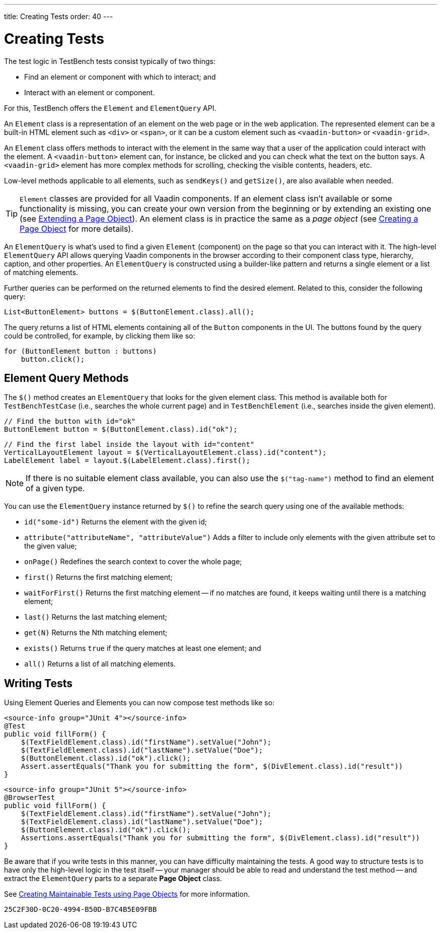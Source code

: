 ---
title: Creating Tests
order: 40
---

= Creating Tests

The test logic in TestBench tests consist typically of two things:

* Find an element or component with which to interact; and
* Interact with an element or component.

For this, TestBench offers the `Element` and `ElementQuery` API.

An `Element` class is a representation of an element on the web page or in the web application. The represented element can be a built-in HTML element such as `<div>` or `<span>`, or it can be a custom element such as `<vaadin-button>` or `<vaadin-grid>`.

An `Element` class offers methods to interact with the element in the same way that a user of the application could interact with the element. A `<vaadin-button>` element can, for instance, be clicked and you can check what the text on the button says. A `<vaadin-grid>` element has more complex methods for scrolling, checking the visible contents, headers, etc.

Low-level methods applicable to all elements, such as [methodname]`sendKeys()` and [methodname]`getSize()`, are also available when needed.

[TIP]
`Element` classes are provided for all Vaadin components. If an element class isn't available or some functionality is missing, you can create your own version from the beginning or by extending an existing one (see <<page-objects#extending,Extending a Page Object>>). An element class is in practice the same as a __page object__ (see <<page-objects#creating,Creating a Page Object>> for more details).

An `ElementQuery` is what's used to find a given `Element` (component) on the page so that you can interact with it. The high-level `ElementQuery` API allows querying Vaadin components in the browser according to their component class type, hierarchy, caption, and other properties. An `ElementQuery` is constructed using a builder-like pattern and returns a single element or a list of matching elements.

Further queries can be performed on the returned elements to find the desired element. Related to this, consider the following query:

[source,java]
----
List<ButtonElement> buttons = $(ButtonElement.class).all();
----

The query returns a list of HTML elements containing all of the `Button` components in the UI. The buttons found by the query could be controlled, for example, by clicking them like so:

[source,java]
----
for (ButtonElement button : buttons)
    button.click();
----

== Element Query Methods

The [methodname]`$()` method creates an `ElementQuery` that looks for the given element class. This method is available both for `TestBenchTestCase` (i.e., searches the whole current page) and in `TestBenchElement` (i.e., searches inside the given element).

[source,java]
----
// Find the button with id="ok"
ButtonElement button = $(ButtonElement.class).id("ok");
----

[source,java]
----
// Find the first label inside the layout with id="content"
VerticalLayoutElement layout = $(VerticalLayoutElement.class).id("content");
LabelElement label = layout.$(LabelElement.class).first();
----

[NOTE]
If there is no suitable element class available, you can also use the [methodname]`$("tag-name")` method to find an element of a given type.

You can use the `ElementQuery` instance returned by [methodname]`$()` to refine the search query using one of the available methods:

* [methodname]`id("some-id")` Returns the element with the given id;
* [methodname]`attribute("attributeName", "attributeValue")` Adds a filter to include only elements with the given attribute set to the given value;
* [methodname]`onPage()` Redefines the search context to cover the whole page;
* [methodname]`first()` Returns the first matching element;
* [methodname]`waitForFirst()` Returns the first matching element -- if no matches are found, it keeps waiting until there is a matching element;
* [methodname]`last()` Returns the last matching element;
* [methodname]`get(N)` Returns the Nth matching element;
* [methodname]`exists()` Returns `true` if the query matches at least one element; and
* [methodname]`all()` Returns a list of all matching elements.


== Writing Tests

Using Element Queries and Elements you can now compose test methods like so:

[.example]
--
[source,java]
----
<source-info group="JUnit 4"></source-info>
@Test
public void fillForm() {
    $(TextFieldElement.class).id("firstName").setValue("John");
    $(TextFieldElement.class).id("lastName").setValue("Doe");
    $(ButtonElement.class).id("ok").click();
    Assert.assertEquals("Thank you for submitting the form", $(DivElement.class).id("result"))
}
----
[source,java]
----
<source-info group="JUnit 5"></source-info>
@BrowserTest
public void fillForm() {
    $(TextFieldElement.class).id("firstName").setValue("John");
    $(TextFieldElement.class).id("lastName").setValue("Doe");
    $(ButtonElement.class).id("ok").click();
    Assertions.assertEquals("Thank you for submitting the form", $(DivElement.class).id("result"))
}
----
--

Be aware that if you write tests in this manner, you can have difficulty maintaining the tests. A good way to structure tests is to have only the high-level logic in the test itself -- your manager should be able to read and understand the test method -- and extract the `ElementQuery` parts to a separate *Page Object* class.

See <<page-objects#,Creating Maintainable Tests using Page Objects>> for more information.


[discussion-id]`25C2F30D-0C20-4994-B50D-B7C4B5E09FBB`

